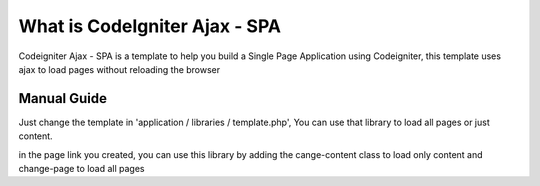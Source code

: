 ###################
What is CodeIgniter Ajax - SPA
###################

Codeigniter Ajax - SPA is a template to help you build a Single Page Application using Codeigniter, 
this template uses ajax to load pages without reloading the browser

**************************
Manual Guide
**************************
Just change the template in 'application / libraries / template.php',
You can use that library to load all pages or just content.

in the page link you created, you can use this library by adding the cange-content class to load only content 
and change-page to load all pages